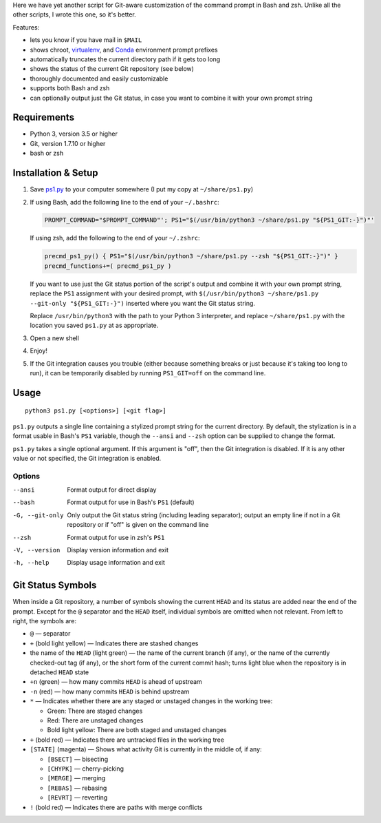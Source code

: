 Here we have yet another script for Git-aware customization of the command
prompt in Bash and zsh.  Unlike all the other scripts, I wrote this one, so
it's better.

.. image:: screenshot.png

Features:

- lets you know if you have mail in ``$MAIL``
- shows chroot, `virtualenv <https://virtualenv.pypa.io>`_, and `Conda
  <https://conda.io>`_ environment prompt prefixes
- automatically truncates the current directory path if it gets too long
- shows the status of the current Git repository (see below)
- thoroughly documented and easily customizable
- supports both Bash and zsh
- can optionally output just the Git status, in case you want to combine it
  with your own prompt string


Requirements
============

- Python 3, version 3.5 or higher
- Git, version 1.7.10 or higher
- bash or zsh


Installation & Setup
====================

1. Save `ps1.py <ps1.py>`_ to your computer somewhere (I put my copy at
   ``~/share/ps1.py``)

2. If using Bash, add the following line to the end of your ``~/.bashrc``:

   .. code:: shell

        PROMPT_COMMAND="$PROMPT_COMMAND"'; PS1="$(/usr/bin/python3 ~/share/ps1.py "${PS1_GIT:-}")"'

   If using zsh, add the following to the end of your ``~/.zshrc``:

   .. code:: shell

        precmd_ps1_py() { PS1="$(/usr/bin/python3 ~/share/ps1.py --zsh "${PS1_GIT:-}")" }
        precmd_functions+=( precmd_ps1_py )

   If you want to use just the Git status portion of the script's output and
   combine it with your own prompt string, replace the ``PS1`` assignment with
   your desired prompt, with ``$(/usr/bin/python3 ~/share/ps1.py --git-only
   "${PS1_GIT:-}")`` inserted where you want the Git status string.

   Replace ``/usr/bin/python3`` with the path to your Python 3 interpreter, and
   replace ``~/share/ps1.py`` with the location you saved ``ps1.py`` at as
   appropriate.

3. Open a new shell

4. Enjoy!

5. If the Git integration causes you trouble (either because something breaks
   or just because it's taking too long to run), it can be temporarily disabled
   by running ``PS1_GIT=off`` on the command line.


Usage
=====

::

    python3 ps1.py [<options>] [<git flag>]

``ps1.py`` outputs a single line containing a stylized prompt string for the
current directory.  By default, the stylization is in a format usable in Bash's
``PS1`` variable, though the ``--ansi`` and ``--zsh`` option can be supplied to
change the format.

``ps1.py`` takes a single optional argument.  If this argument is "off", then
the Git integration is disabled.  If it is any other value or not specified,
the Git integration is enabled.

Options
-------

--ansi          Format output for direct display
--bash          Format output for use in Bash's ``PS1`` (default)
-G, --git-only  Only output the Git status string (including leading
                separator); output an empty line if not in a Git repository or
                if "off" is given on the command line
--zsh           Format output for use in zsh's ``PS1``
-V, --version   Display version information and exit
-h, --help      Display usage information and exit


Git Status Symbols
==================

When inside a Git repository, a number of symbols showing the current ``HEAD``
and its status are added near the end of the prompt.  Except for the ``@``
separator and the ``HEAD`` itself, individual symbols are omitted when not
relevant.  From left to right, the symbols are:

- ``@`` — separator
- ``+`` (bold light yellow) — Indicates there are stashed changes
- the name of the ``HEAD`` (light green) — the name of the current branch (if
  any), or the name of the currently checked-out tag (if any), or the short
  form of the current commit hash; turns light blue when the repository is in
  detached ``HEAD`` state
- ``+n`` (green) — how many commits ``HEAD`` is ahead of upstream
- ``-n`` (red) — how many commits ``HEAD`` is behind upstream
- ``*`` — Indicates whether there are any staged or unstaged changes in the
  working tree:

  - Green: There are staged changes
  - Red: There are unstaged changes
  - Bold light yellow: There are both staged and unstaged changes

- ``+`` (bold red) — Indicates there are untracked files in the working tree
- ``[STATE]`` (magenta) — Shows what activity Git is currently in the middle
  of, if any:

  - ``[BSECT]`` — bisecting
  - ``[CHYPK]`` — cherry-picking
  - ``[MERGE]`` — merging
  - ``[REBAS]`` — rebasing
  - ``[REVRT]`` — reverting

- ``!`` (bold red) — Indicates there are paths with merge conflicts
